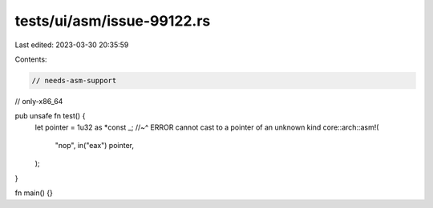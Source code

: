 tests/ui/asm/issue-99122.rs
===========================

Last edited: 2023-03-30 20:35:59

Contents:

.. code-block:: rs

    // needs-asm-support
// only-x86_64

pub unsafe fn test() {
    let pointer = 1u32 as *const _;
    //~^ ERROR cannot cast to a pointer of an unknown kind
    core::arch::asm!(
        "nop",
        in("eax") pointer,
    );
}

fn main() {}


